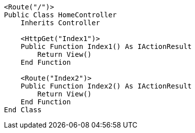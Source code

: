 [source,vbnet,diff-id=1,diff-type=compliant]
----
<Route("/")>
Public Class HomeController
    Inherits Controller

    <HttpGet("Index1")>
    Public Function Index1() As IActionResult
        Return View()
    End Function

    <Route("Index2")>
    Public Function Index2() As IActionResult
        Return View()
    End Function 
End Class
----
